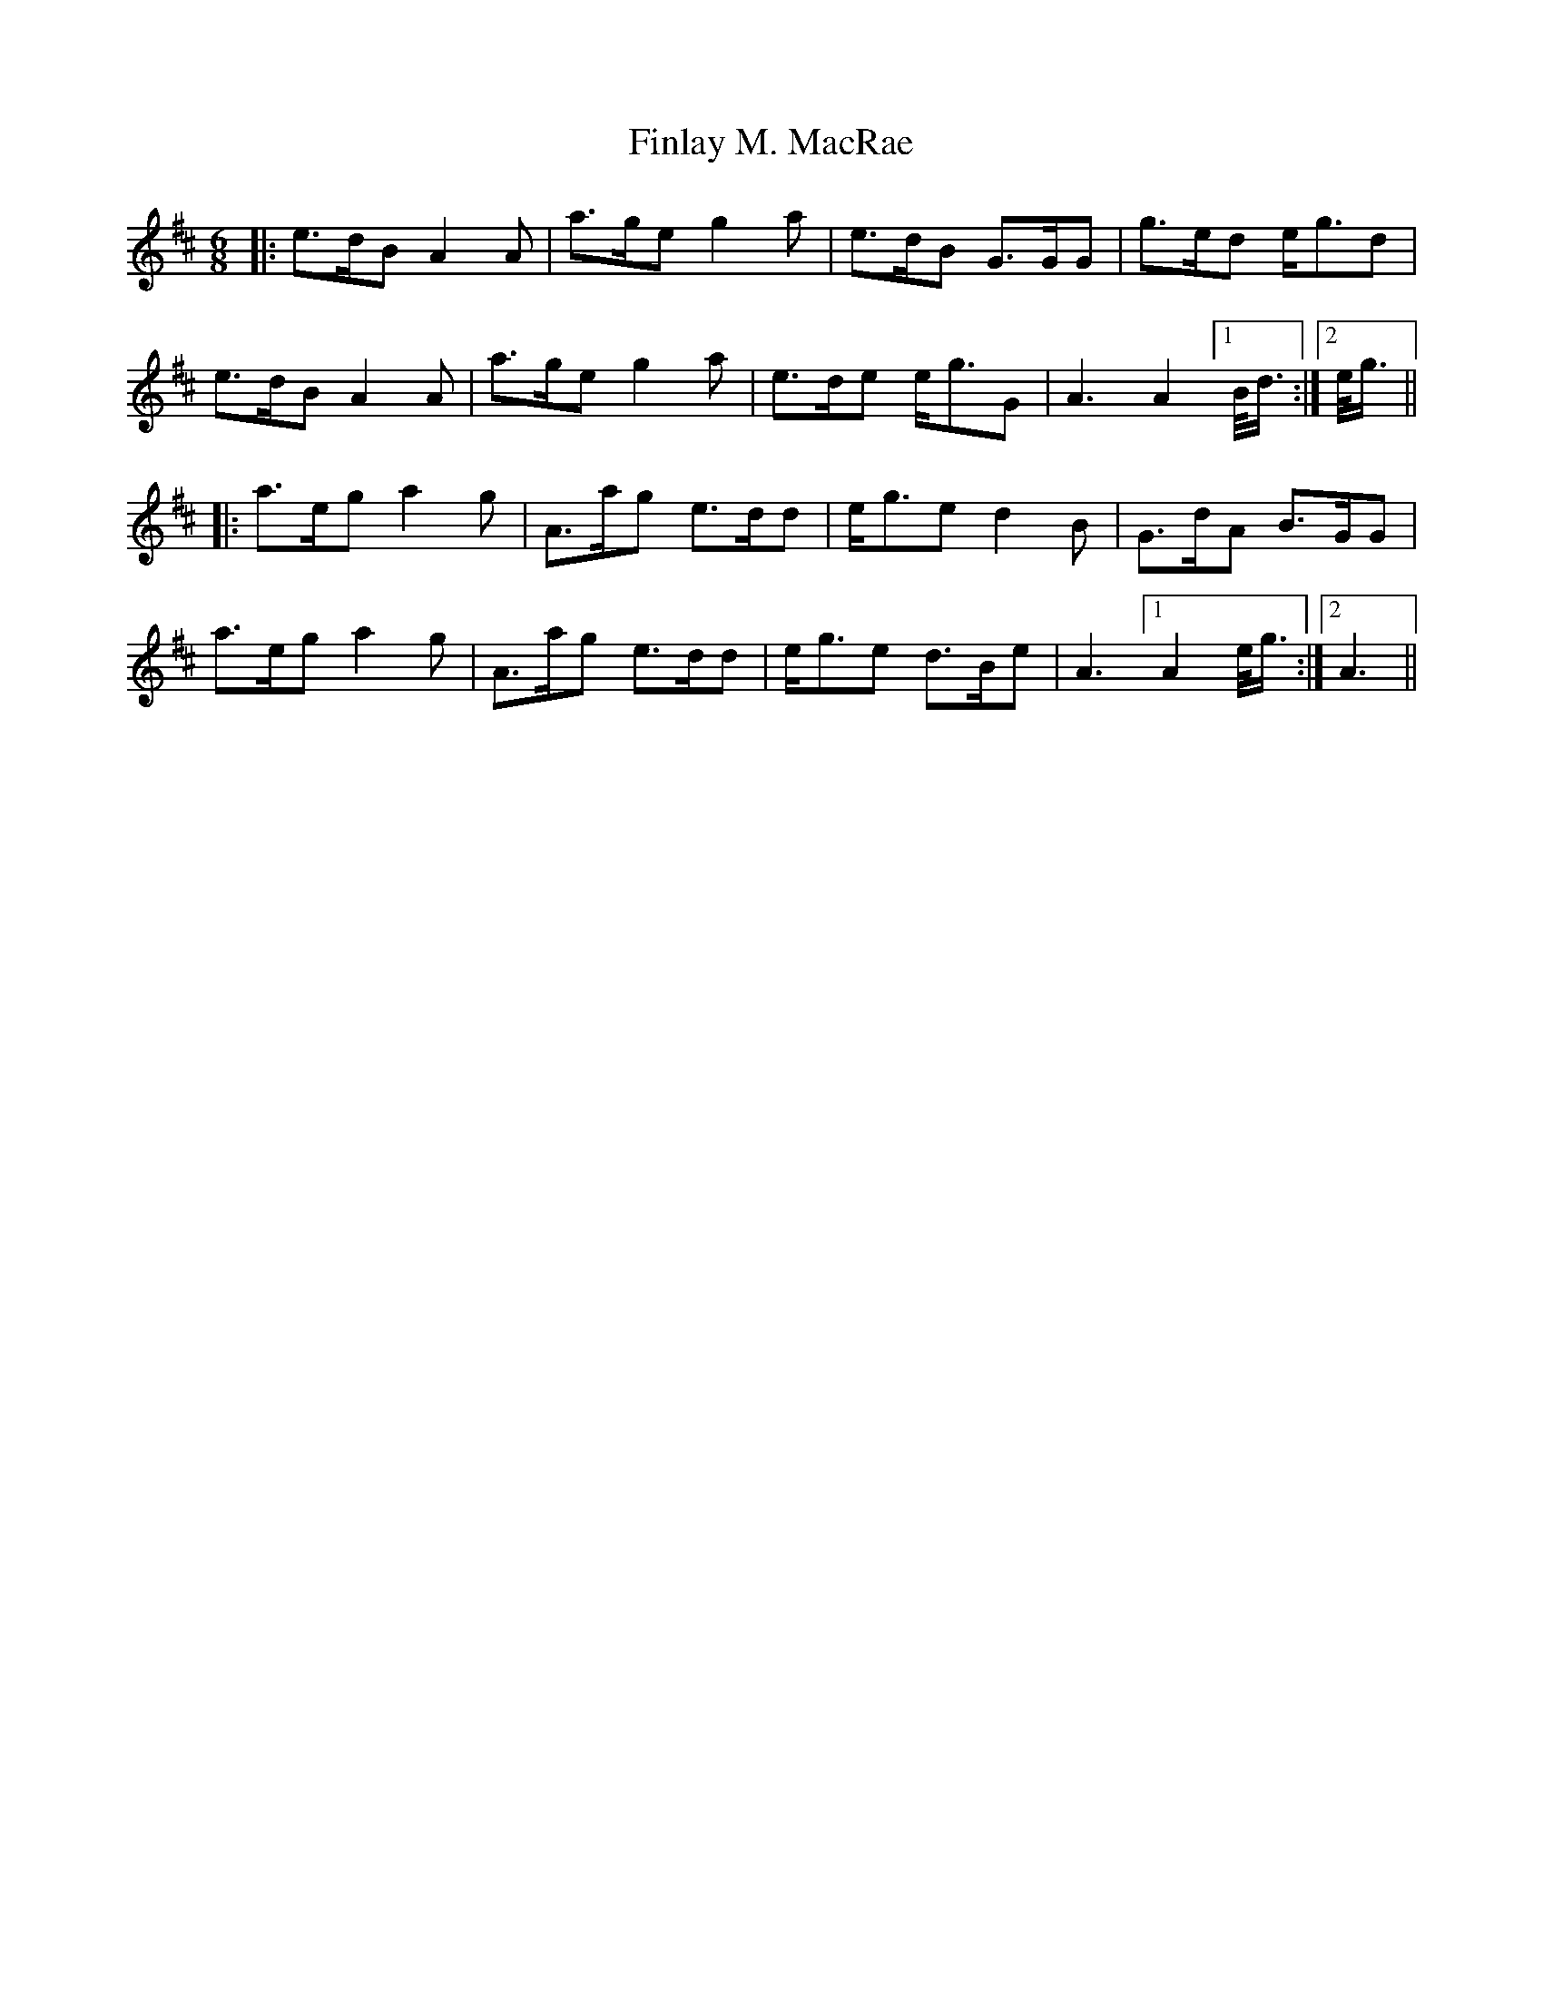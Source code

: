 X: 13052
T: Finlay M. MacRae
R: jig
M: 6/8
K: Amixolydian
|:e>dBA2A|a>ge g2a|e>dB G>GG|g>ed e<gd|
e>dBA2A|a>ge g2a|e>de e<gG|A3A2 !invisible!|1 B/<d/:|2 e/<g/||
|:a>ega2g|A>ag e>dd|e<ge d2B|G>dA B>GG|
a>ega2g|A>ag e>dd|e<ge d>Be|A3 !invisible!|1 A2 e/<g/:|2 A3||

